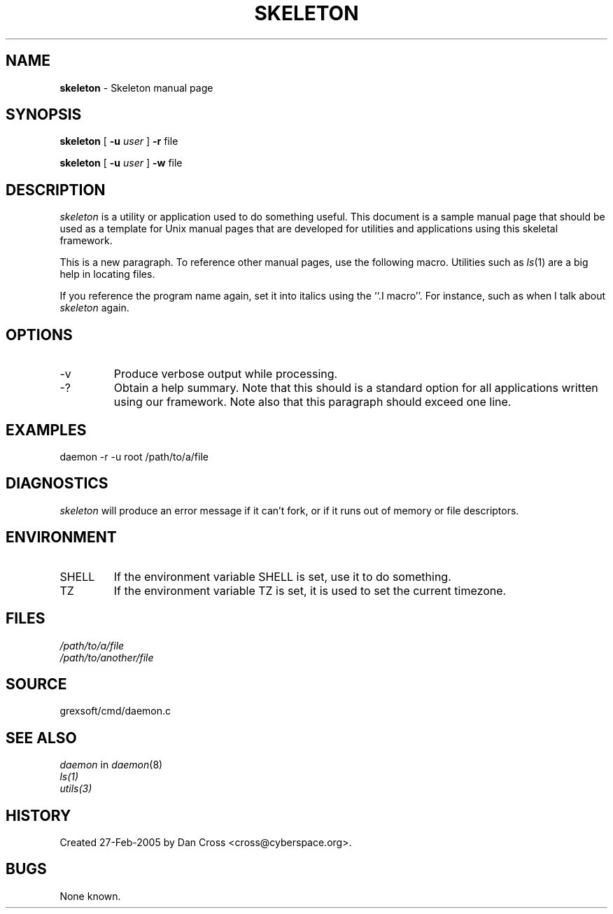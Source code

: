 .\"
.\" skel.1 -- Skeleton manual page.  XXX
.\"
.\" $Id: skel.1 1006 2010-12-08 02:38:52Z cross $
.\"
.TH SKELETON 1
.SH NAME
.B skeleton
\- Skeleton manual page
.SH SYNOPSIS
.B skeleton
[
.B -u
.I user
]
.B -r
file
.PP
.B skeleton
[
.B -u
.I user
]
.B -w
file
.SH DESCRIPTION
.I skeleton
is a utility or application used to do something useful.  This document
is a sample manual page that should be used as a template for Unix manual
pages that are developed for utilities and applications using this
skeletal framework.
.PP
This is a new paragraph.  To reference other manual pages, use the following
macro.  Utilities such as
.IR ls (1)
are a big help in locating files.
.PP
If you reference the program name again, set it into italics using the
``.I macro''.  For instance, such as when I talk about
.I skeleton
again.
.SH OPTIONS
.PP
.IP -v
Produce verbose output while processing.
.IP -?
Obtain a help summary.  Note that this should is a standard option for
all applications written using our framework.  Note also that this
paragraph should exceed one line.
.\"
.\" The following are optional for small programs, but are useful and
.\" should be provided for large ones:
.\"
.\" ---
.SH EXAMPLES
.PP
daemon -r -u root /path/to/a/file
.SH DIAGNOSTICS
.I skeleton
will produce an error message if it can't fork, or if it runs out
of memory or file descriptors.
.SH ENVIRONMENT
.IP SHELL
If the environment variable SHELL is set, use it to do something.
.IP TZ
If the environment variable TZ is set, it is used to set the current
timezone.
.\" ---
.\"
.\" Etc.
.SH FILES
.I /path/to/a/file
.br
.I /path/to/another/file
.SH SOURCE
grexsoft/cmd/daemon.c
.SH "SEE ALSO"
.I daemon
in
.IR daemon (8)
.br
.IR ls(1)
.br
.IR utils(3)
.SH HISTORY
Created 27-Feb-2005 by Dan Cross <cross@cyberspace.org>.
.SH BUGS
None known.
